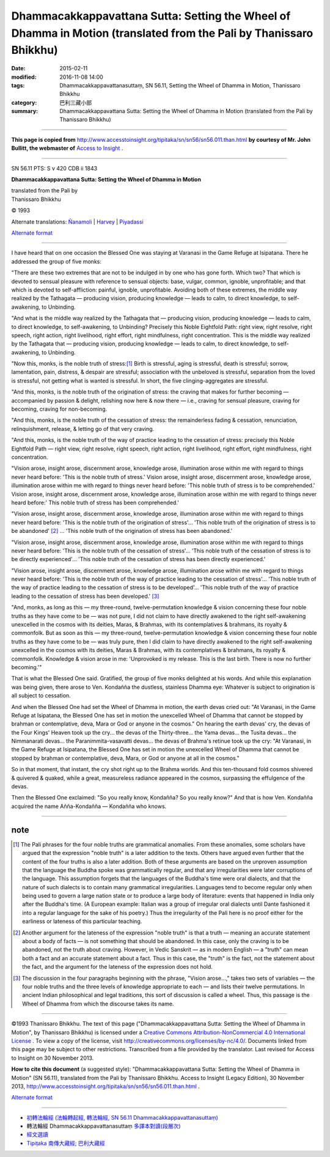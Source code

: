 ====================================================================================================================
Dhammacakkappavattana Sutta: Setting the Wheel of Dhamma in Motion (translated from the Pali by Thanissaro Bhikkhu)
====================================================================================================================

:date: 2015-02-11
:modified: 2016-11-08 14:00
:tags: Dhammacakkappavattanasuttaṃ, SN 56.11, Setting the Wheel of Dhamma in Motion, Thanissaro Bhikkhu
:category: 巴利三藏小部
:summary: Dhammacakkappavattana Sutta: Setting the Wheel of Dhamma in Motion (translated from the Pali by Thanissaro Bhikkhu)

~~~~~~

**This page is copied from** http://www.accesstoinsight.org/tipitaka/sn/sn56/sn56.011.than.html **by courtesy of Mr. John Bullitt, the webmaster of** `Access to Insight <www.accesstoinsight.org>`__ .

------

SN 56.11 PTS: S v 420 CDB ii 1843

**Dhammacakkappavattana Sutta: Setting the Wheel of Dhamma in Motion**

| translated from the Pali by
| Thanissaro Bhikkhu

© 1993

Alternate translations: `Ñanamoli <http://www.accesstoinsight.org/tipitaka/sn/sn56/sn56.011.nymo.html>`__ | `Harvey <http://www.accesstoinsight.org/tipitaka/sn/sn56/sn56.011.harv.html>`__ | `Piyadassi <http://www.accesstoinsight.org/tipitaka/sn/sn56/sn56.011.piya.html>`_

`Alternate format <http://www.suttareadings.net/audio/index.html#sn56.011>`__  

------

I have heard that on one occasion the Blessed One was staying at Varanasi in the Game Refuge at Isipatana. There he addressed the group of five monks:

"There are these two extremes that are not to be indulged in by one who has gone forth. Which two? That which is devoted to sensual pleasure with reference to sensual objects: base, vulgar, common, ignoble, unprofitable; and that which is devoted to self-affliction: painful, ignoble, unprofitable. Avoiding both of these extremes, the middle way realized by the Tathagata — producing vision, producing knowledge — leads to calm, to direct knowledge, to self-awakening, to Unbinding.

"And what is the middle way realized by the Tathagata that — producing vision, producing knowledge — leads to calm, to direct knowledge, to self-awakening, to Unbinding? Precisely this Noble Eightfold Path: right view, right resolve, right speech, right action, right livelihood, right effort, right mindfulness, right concentration. This is the middle way realized by the Tathagata that — producing vision, producing knowledge — leads to calm, to direct knowledge, to self-awakening, to Unbinding.

"Now this, monks, is the noble truth of stress:[1]_ Birth is stressful, aging is stressful, death is stressful; sorrow, lamentation, pain, distress, & despair are stressful; association with the unbeloved is stressful, separation from the loved is stressful, not getting what is wanted is stressful. In short, the five clinging-aggregates are stressful.

"And this, monks, is the noble truth of the origination of stress: the craving that makes for further becoming — accompanied by passion & delight, relishing now here & now there — i.e., craving for sensual pleasure, craving for becoming, craving for non-becoming.

"And this, monks, is the noble truth of the cessation of stress: the remainderless fading & cessation, renunciation, relinquishment, release, & letting go of that very craving.

"And this, monks, is the noble truth of the way of practice leading to the cessation of stress: precisely this Noble Eightfold Path — right view, right resolve, right speech, right action, right livelihood, right effort, right mindfulness, right concentration.

"Vision arose, insight arose, discernment arose, knowledge arose, illumination arose within me with regard to things never heard before: 'This is the noble truth of stress.' Vision arose, insight arose, discernment arose, knowledge arose, illumination arose within me with regard to things never heard before: 'This noble truth of stress is to be comprehended.' Vision arose, insight arose, discernment arose, knowledge arose, illumination arose within me with regard to things never heard before:' This noble truth of stress has been comprehended.'

"Vision arose, insight arose, discernment arose, knowledge arose, illumination arose within me with regard to things never heard before: 'This is the noble truth of the origination of stress'... 'This noble truth of the origination of stress is to be abandoned' [2]_ ... 'This noble truth of the origination of stress has been abandoned.'

"Vision arose, insight arose, discernment arose, knowledge arose, illumination arose within me with regard to things never heard before: 'This is the noble truth of the cessation of stress'... 'This noble truth of the cessation of stress is to be directly experienced'... 'This noble truth of the cessation of stress has been directly experienced.'

"Vision arose, insight arose, discernment arose, knowledge arose, illumination arose within me with regard to things never heard before: 'This is the noble truth of the way of practice leading to the cessation of stress'... 'This noble truth of the way of practice leading to the cessation of stress is to be developed'... 'This noble truth of the way of practice leading to the cessation of stress has been developed.' [3]_

"And, monks, as long as this — my three-round, twelve-permutation knowledge & vision concerning these four noble truths as they have come to be — was not pure, I did not claim to have directly awakened to the right self-awakening unexcelled in the cosmos with its deities, Maras, & Brahmas, with its contemplatives & brahmans, its royalty & commonfolk. But as soon as this — my three-round, twelve-permutation knowledge & vision concerning these four noble truths as they have come to be — was truly pure, then I did claim to have directly awakened to the right self-awakening unexcelled in the cosmos with its deities, Maras & Brahmas, with its contemplatives & brahmans, its royalty & commonfolk. Knowledge & vision arose in me: 'Unprovoked is my release. This is the last birth. There is now no further becoming.'"

That is what the Blessed One said. Gratified, the group of five monks delighted at his words. And while this explanation was being given, there arose to Ven. Kondañña the dustless, stainless Dhamma eye: Whatever is subject to origination is all subject to cessation.

And when the Blessed One had set the Wheel of Dhamma in motion, the earth devas cried out: "At Varanasi, in the Game Refuge at Isipatana, the Blessed One has set in motion the unexcelled Wheel of Dhamma that cannot be stopped by brahman or contemplative, deva, Mara or God or anyone in the cosmos." On hearing the earth devas' cry, the devas of the Four Kings' Heaven took up the cry... the devas of the Thirty-three... the Yama devas... the Tusita devas... the Nimmanarati devas... the Paranimmita-vasavatti devas... the devas of Brahma's retinue took up the cry: "At Varanasi, in the Game Refuge at Isipatana, the Blessed One has set in motion the unexcelled Wheel of Dhamma that cannot be stopped by brahman or contemplative, deva, Mara, or God or anyone at all in the cosmos."

So in that moment, that instant, the cry shot right up to the Brahma worlds. And this ten-thousand fold cosmos shivered & quivered & quaked, while a great, measureless radiance appeared in the cosmos, surpassing the effulgence of the devas.

Then the Blessed One exclaimed: "So you really know, Kondañña? So you really know?" And that is how Ven. Kondañña acquired the name Añña-Kondañña — Kondañña who knows.

-------

note
----

.. [1] The Pali phrases for the four noble truths are grammatical anomalies. From these anomalies, some scholars have argued that the expression "noble truth" is a later addition to the texts. Others have argued even further that the content of the four truths is also a later addition. Both of these arguments are based on the unproven assumption that the language the Buddha spoke was grammatically regular, and that any irregularities were later corruptions of the language. This assumption forgets that the languages of the Buddha's time were oral dialects, and that the nature of such dialects is to contain many grammatical irregularities. Languages tend to become regular only when being used to govern a large nation state or to produce a large body of literature: events that happened in India only after the Buddha's time. (A European example: Italian was a group of irregular oral dialects until Dante fashioned it into a regular language for the sake of his poetry.) Thus the irregularity of the Pali here is no proof either for the earliness or lateness of this particular teaching. 

.. [2] Another argument for the lateness of the expression "noble truth" is that a truth — meaning an accurate statement about a body of facts — is not something that should be abandoned. In this case, only the craving is to be abandoned, not the truth about craving. However, in Vedic Sanskrit — as in modern English — a "truth" can mean both a fact and an accurate statement about a fact. Thus in this case, the "truth" is the fact, not the statement about the fact, and the argument for the lateness of the expression does not hold.

.. [3] The discussion in the four paragraphs beginning with the phrase, "Vision arose...," takes two sets of variables — the four noble truths and the three levels of knowledge appropriate to each — and lists their twelve permutations. In ancient Indian philosophical and legal traditions, this sort of discussion is called a wheel. Thus, this passage is the Wheel of Dhamma from which the discourse takes its name.

------

©1993 Thanissaro Bhikkhu. The text of this page ("Dhammacakkappavattana Sutta: Setting the Wheel of Dhamma in Motion", by Thanissaro Bhikkhu) is licensed under a `Creative Commons Attribution-NonCommercial 4.0 International License <http://creativecommons.org/licenses/by-nc/4.0/>`__ . To view a copy of the license, visit http://creativecommons.org/licenses/by-nc/4.0/. Documents linked from this page may be subject to other restrictions. Transcribed from a file provided by the translator.	Last revised for Access to Insight on 30 November 2013.

**How to cite this document** (a suggested style): "Dhammacakkappavattana Sutta: Setting the Wheel of Dhamma in Motion" (SN 56.11), translated from the Pali by Thanissaro Bhikkhu. Access to Insight (Legacy Edition), 30 November 2013, http://www.accesstoinsight.org/tipitaka/sn/sn56/sn56.011.than.html .

`Alternate format <http://www.suttareadings.net/audio/index.html#sn56.011>`__

------

- `初轉法輪經 (法輪轉起經, 轉法輪經, SN 56.11 Dhammacakkappavattanasuttaṃ) <{filename}sn56-011%zh.rst>`__

- 轉法輪經 Dhammacakkappavattanasuttaṃ `多譯本對讀(段層次) <{filename}sn56-011-contrast-reading%zh.rst>`__

- `經文選讀 <{filename}/articles/canon-selected/canon-selected%zh.rst>`__ 

- `Tipiṭaka 南傳大藏經; 巴利大藏經 <{filename}/articles/tipitaka/tipitaka%zh.rst>`__

..
  image:: ../../../../extra/img/cc-public-domain-88-31.jpg
  2016-11-07 add: .rst
  - `Tipiṭaka <{filename}/articles/tipitaka/tipitaka%zh.rst>`__
  -------
  2015-02-11 create in html

